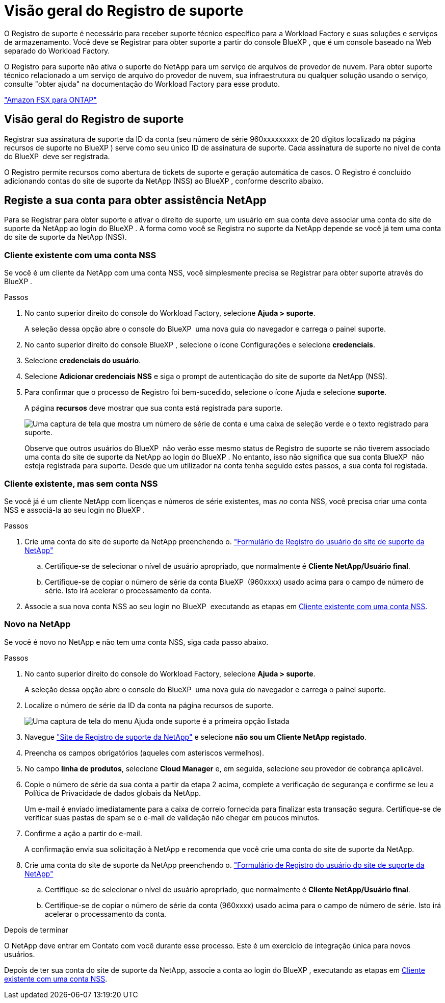 = Visão geral do Registro de suporte
:allow-uri-read: 


O Registro de suporte é necessário para receber suporte técnico específico para a Workload Factory e suas soluções e serviços de armazenamento. Você deve se Registrar para obter suporte a partir do console BlueXP , que é um console baseado na Web separado do Workload Factory.

O Registro para suporte não ativa o suporte do NetApp para um serviço de arquivos de provedor de nuvem. Para obter suporte técnico relacionado a um serviço de arquivo do provedor de nuvem, sua infraestrutura ou qualquer solução usando o serviço, consulte "obter ajuda" na documentação do Workload Factory para esse produto.

link:https://docs.netapp.com/us-en/bluexp-fsx-ontap/start/concept-fsx-aws.html#getting-help["Amazon FSX para ONTAP"^]



== Visão geral do Registro de suporte

Registrar sua assinatura de suporte da ID da conta (seu número de série 960xxxxxxxxx de 20 dígitos localizado na página recursos de suporte no BlueXP ) serve como seu único ID de assinatura de suporte. Cada assinatura de suporte no nível de conta do BlueXP  deve ser registrada.

O Registro permite recursos como abertura de tickets de suporte e geração automática de casos. O Registro é concluído adicionando contas do site de suporte da NetApp (NSS) ao BlueXP , conforme descrito abaixo.



== Registe a sua conta para obter assistência NetApp

Para se Registrar para obter suporte e ativar o direito de suporte, um usuário em sua conta deve associar uma conta do site de suporte da NetApp ao login do BlueXP . A forma como você se Registra no suporte da NetApp depende se você já tem uma conta do site de suporte da NetApp (NSS).



=== Cliente existente com uma conta NSS

Se você é um cliente da NetApp com uma conta NSS, você simplesmente precisa se Registrar para obter suporte através do BlueXP .

.Passos
. No canto superior direito do console do Workload Factory, selecione *Ajuda > suporte*.
+
A seleção dessa opção abre o console do BlueXP  uma nova guia do navegador e carrega o painel suporte.

. No canto superior direito do console BlueXP , selecione o ícone Configurações e selecione *credenciais*.
. Selecione *credenciais do usuário*.
. Selecione *Adicionar credenciais NSS* e siga o prompt de autenticação do site de suporte da NetApp (NSS).
. Para confirmar que o processo de Registro foi bem-sucedido, selecione o ícone Ajuda e selecione *suporte*.
+
A página *recursos* deve mostrar que sua conta está registrada para suporte.

+
image:https://raw.githubusercontent.com/NetAppDocs/workload-family/main/media/screenshot-support-registration.png["Uma captura de tela que mostra um número de série de conta e uma caixa de seleção verde e o texto registrado para suporte."]

+
Observe que outros usuários do BlueXP  não verão esse mesmo status de Registro de suporte se não tiverem associado uma conta do site de suporte da NetApp ao login do BlueXP . No entanto, isso não significa que sua conta BlueXP  não esteja registrada para suporte. Desde que um utilizador na conta tenha seguido estes passos, a sua conta foi registada.





=== Cliente existente, mas sem conta NSS

Se você já é um cliente NetApp com licenças e números de série existentes, mas _no_ conta NSS, você precisa criar uma conta NSS e associá-la ao seu login no BlueXP .

.Passos
. Crie uma conta do site de suporte da NetApp preenchendo o. https://mysupport.netapp.com/site/user/registration["Formulário de Registro do usuário do site de suporte da NetApp"^]
+
.. Certifique-se de selecionar o nível de usuário apropriado, que normalmente é *Cliente NetApp/Usuário final*.
.. Certifique-se de copiar o número de série da conta BlueXP  (960xxxx) usado acima para o campo de número de série. Isto irá acelerar o processamento da conta.


. Associe a sua nova conta NSS ao seu login no BlueXP  executando as etapas em <<Cliente existente com uma conta NSS>>.




=== Novo na NetApp

Se você é novo no NetApp e não tem uma conta NSS, siga cada passo abaixo.

.Passos
. No canto superior direito do console do Workload Factory, selecione *Ajuda > suporte*.
+
A seleção dessa opção abre o console do BlueXP  uma nova guia do navegador e carrega o painel suporte.

. Localize o número de série da ID da conta na página recursos de suporte.
+
image:https://raw.githubusercontent.com/NetAppDocs/workload-family/main/media/screenshot-serial-number.png["Uma captura de tela do menu Ajuda onde suporte é a primeira opção listada"]

. Navegue https://register.netapp.com["Site de Registro de suporte da NetApp"^] e selecione *não sou um Cliente NetApp registado*.
. Preencha os campos obrigatórios (aqueles com asteriscos vermelhos).
. No campo *linha de produtos*, selecione *Cloud Manager* e, em seguida, selecione seu provedor de cobrança aplicável.
. Copie o número de série da sua conta a partir da etapa 2 acima, complete a verificação de segurança e confirme se leu a Política de Privacidade de dados globais da NetApp.
+
Um e-mail é enviado imediatamente para a caixa de correio fornecida para finalizar esta transação segura. Certifique-se de verificar suas pastas de spam se o e-mail de validação não chegar em poucos minutos.

. Confirme a ação a partir do e-mail.
+
A confirmação envia sua solicitação à NetApp e recomenda que você crie uma conta do site de suporte da NetApp.

. Crie uma conta do site de suporte da NetApp preenchendo o. https://mysupport.netapp.com/site/user/registration["Formulário de Registro do usuário do site de suporte da NetApp"^]
+
.. Certifique-se de selecionar o nível de usuário apropriado, que normalmente é *Cliente NetApp/Usuário final*.
.. Certifique-se de copiar o número de série da conta (960xxxx) usado acima para o campo de número de série. Isto irá acelerar o processamento da conta.




.Depois de terminar
O NetApp deve entrar em Contato com você durante esse processo. Este é um exercício de integração única para novos usuários.

Depois de ter sua conta do site de suporte da NetApp, associe a conta ao login do BlueXP , executando as etapas em <<Cliente existente com uma conta NSS>>.
